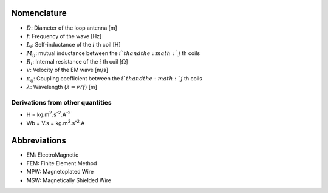 ************
Nomenclature
************

- :math:`D`: Diameter of the loop antenna [m]
- :math:`f`: Frequency of the wave [Hz]
- :math:`L_i`: Self-inductance of the :math:`i` th coil [H]
- :math:`M_{ij}`:  mutual inductance between the :math:`i`th and the :math:`j` th coils
- :math:`R_i`: Internal resistance of the :math:`i` th coil [:math:`\Omega`]
- :math:`v`: Velocity of the EM wave [m/s]
- :math:`\kappa_{ij}`: Coupling coefficient between the :math:`i`th and the :math:`j` th coils
- :math:`\lambda`: Wavelength (:math:`\lambda=v/f`) [m]

Derivations from other quantities
=================================

- H = kg.m\ :sup:`2`.s\ :sup:`-2`.A\ :sup:`-2`
- Wb = V.s = kg.m\ :sup:`2`.s\ :sup:`-2`.A

*************
Abbreviations
*************

- EM: ElectroMagnetic
- FEM: Finite Element Method
- MPW: Magnetoplated Wire 
- MSW: Magnetically Shielded Wire